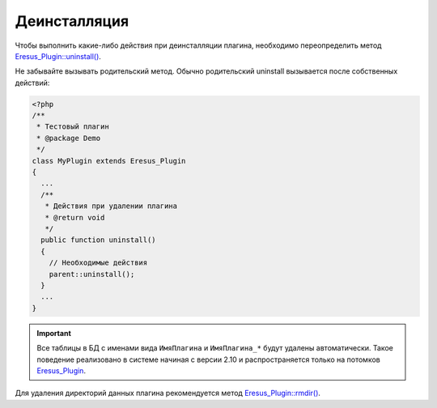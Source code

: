 Деинсталляция
=============

Чтобы выполнить какие-либо действия при деинсталляции плагина, необходимо переопределить метод
`Eresus_Plugin::uninstall() <../../api/classes/Eresus_Plugin.html#uninstall>`_.

Не забывайте вызывать родительский метод. Обычно родительский uninstall вызывается после собственных
действий:

.. code-block:: php

   <?php
   /**
    * Тестовый плагин
    * @package Demo
    */
   class MyPlugin extends Eresus_Plugin
   {
     ...
     /**
      * Действия при удалении плагина
      * @return void
      */
     public function uninstall()
     {
       // Необходимые действия
       parent::uninstall();
     }
     ...
   }


.. important::
   Все таблицы в БД с именами вида ``ИмяПлагина`` и ``ИмяПлагина_*`` будут удалены автоматически.
   Такое поведение реализовано в системе начиная с версии 2.10 и распространяется только на потомков
   `Eresus_Plugin <../../api/classes/Eresus_Plugin.html>`_.

Для удаления директорий данных плагина рекомендуется метод
`Eresus_Plugin::rmdir() <../../api/classes/Eresus_Plugin.html#rmdir>`_.
